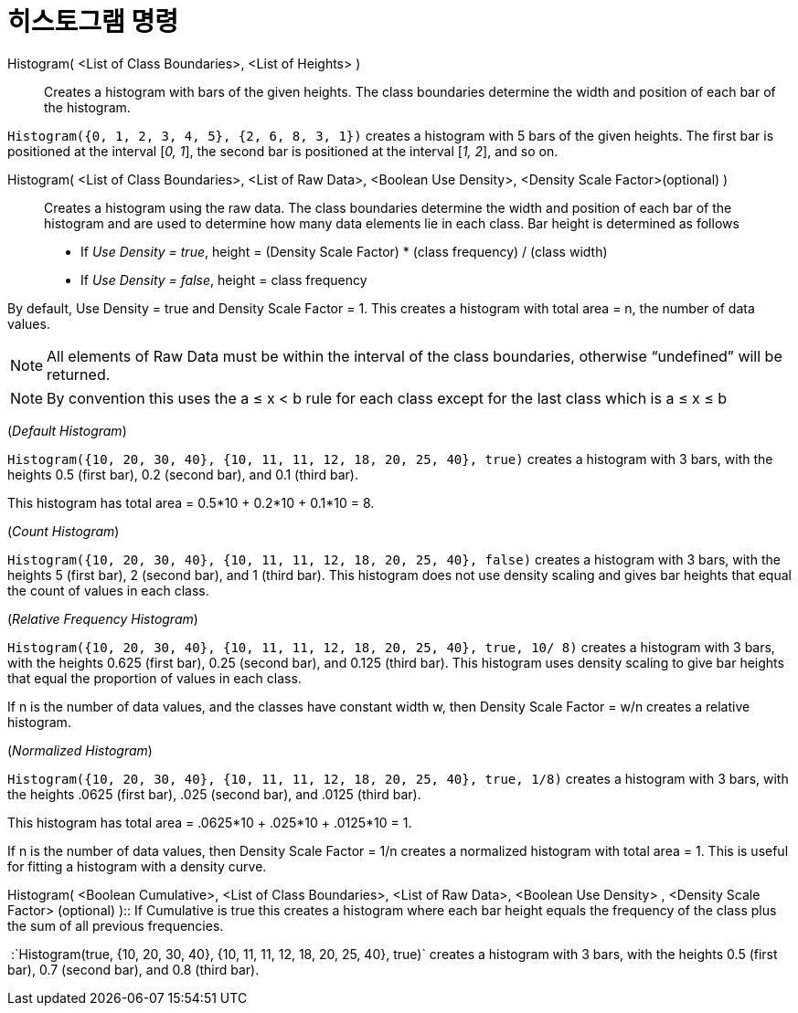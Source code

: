 = 히스토그램 명령
:page-en: commands/Histogram
ifdef::env-github[:imagesdir: /ko/modules/ROOT/assets/images]

Histogram( <List of Class Boundaries>, <List of Heights> )::
  Creates a histogram with bars of the given heights. The class boundaries determine the width and position of each bar
  of the histogram.

[EXAMPLE]
====

`++Histogram({0, 1, 2, 3, 4, 5}, {2, 6, 8, 3, 1})++` creates a histogram with 5 bars of the given heights. The first bar
is positioned at the interval [_0, 1_], the second bar is positioned at the interval [_1, 2_], and so on.

====

Histogram( <List of Class Boundaries>, <List of Raw Data>, <Boolean Use Density>, <Density Scale Factor>(optional) )::
  Creates a histogram using the raw data. The class boundaries determine the width and position of each bar of the
  histogram and are used to determine how many data elements lie in each class. Bar height is determined as follows

* If _Use Density = true_, height = (Density Scale Factor) * (class frequency) / (class width)
* If _Use Density = false_, height = class frequency

By default, Use Density = true and Density Scale Factor = 1. This creates a histogram with total area = n, the number of
data values.

[NOTE]
====

All elements of Raw Data must be within the interval of the class boundaries, otherwise “undefined” will be returned.

====

[NOTE]
====

By convention this uses the a ≤ x < b rule for each class except for the last class which is a ≤ x ≤ b

====

[EXAMPLE]
====

(_Default Histogram_)

`++Histogram({10, 20, 30, 40}, {10, 11, 11, 12, 18, 20, 25, 40}, true)++` creates a histogram with 3 bars, with the
heights 0.5 (first bar), 0.2 (second bar), and 0.1 (third bar).

This histogram has total area = 0.5*10 + 0.2*10 + 0.1*10 = 8.

====

[EXAMPLE]
====

(_Count Histogram_)

`++Histogram({10, 20, 30, 40}, {10, 11, 11, 12, 18, 20, 25, 40}, false)++` creates a histogram with 3 bars, with the
heights 5 (first bar), 2 (second bar), and 1 (third bar). This histogram does not use density scaling and gives bar
heights that equal the count of values in each class.

====

[EXAMPLE]
====

(_Relative Frequency Histogram_)

`++Histogram({10, 20, 30, 40}, {10, 11, 11, 12, 18, 20, 25, 40}, true, 10/ 8)++` creates a histogram with 3 bars, with
the heights 0.625 (first bar), 0.25 (second bar), and 0.125 (third bar). This histogram uses density scaling to give bar
heights that equal the proportion of values in each class.

If n is the number of data values, and the classes have constant width w, then Density Scale Factor = w/n creates a
relative histogram.

====

[EXAMPLE]
====

(_Normalized Histogram_)

`++Histogram({10, 20, 30, 40}, {10, 11, 11, 12, 18, 20, 25, 40}, true, 1/8)++` creates a histogram with 3 bars, with the
heights .0625 (first bar), .025 (second bar), and .0125 (third bar).

This histogram has total area = .0625*10 + .025*10 + .0125*10 = 1.

If n is the number of data values, then Density Scale Factor = 1/n creates a normalized histogram with total area = 1.
This is useful for fitting a histogram with a density curve.

====

Histogram( <Boolean Cumulative>, <List of Class Boundaries>, <List of Raw Data>, <Boolean Use Density> , <Density Scale
Factor> (optional) )::
  If Cumulative is true this creates a histogram where each bar height equals the frequency of the class plus the sum of
  all previous frequencies.

[EXAMPLE]
====

 :`++Histogram(true, {10, 20, 30, 40}, {10, 11, 11, 12, 18, 20, 25, 40}, true)++` creates a histogram with 3 bars, with
the heights 0.5 (first bar), 0.7 (second bar), and 0.8 (third bar).

====
